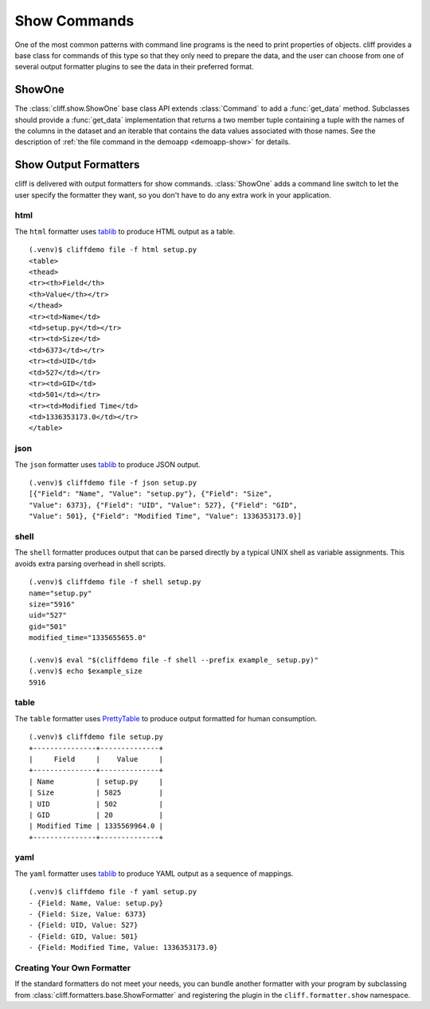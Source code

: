===============
 Show Commands
===============

One of the most common patterns with command line programs is the need
to print properties of objects. cliff provides a base class for
commands of this type so that they only need to prepare the data, and
the user can choose from one of several output formatter plugins to
see the data in their preferred format.

ShowOne
=======

The :class:`cliff.show.ShowOne` base class API extends
:class:`Command` to add a :func:`get_data` method. Subclasses should
provide a :func:`get_data` implementation that returns a two member
tuple containing a tuple with the names of the columns in the dataset
and an iterable that contains the data values associated with those
names. See the description of :ref:`the file command in the demoapp
<demoapp-show>` for details.

Show Output Formatters
======================

cliff is delivered with output formatters for show
commands. :class:`ShowOne` adds a command line switch to let the user
specify the formatter they want, so you don't have to do any extra
work in your application.

html
----

The ``html`` formatter uses tablib_ to produce HTML output as a table.

::

    (.venv)$ cliffdemo file -f html setup.py
    <table>
    <thead>
    <tr><th>Field</th>
    <th>Value</th></tr>
    </thead>
    <tr><td>Name</td>
    <td>setup.py</td></tr>
    <tr><td>Size</td>
    <td>6373</td></tr>
    <tr><td>UID</td>
    <td>527</td></tr>
    <tr><td>GID</td>
    <td>501</td></tr>
    <tr><td>Modified Time</td>
    <td>1336353173.0</td></tr>
    </table>

json
----

The ``json`` formatter uses tablib_ to produce JSON output.

::

    (.venv)$ cliffdemo file -f json setup.py
    [{"Field": "Name", "Value": "setup.py"}, {"Field": "Size",
    "Value": 6373}, {"Field": "UID", "Value": 527}, {"Field": "GID",
    "Value": 501}, {"Field": "Modified Time", "Value": 1336353173.0}]

shell
-----

The ``shell`` formatter produces output that can be parsed directly by
a typical UNIX shell as variable assignments. This avoids extra
parsing overhead in shell scripts.

::

    (.venv)$ cliffdemo file -f shell setup.py
    name="setup.py"
    size="5916"
    uid="527"
    gid="501"
    modified_time="1335655655.0"

    (.venv)$ eval "$(cliffdemo file -f shell --prefix example_ setup.py)"
    (.venv)$ echo $example_size
    5916

table
-----

The ``table`` formatter uses PrettyTable_ to produce output
formatted for human consumption.

.. _PrettyTable: http://code.google.com/p/prettytable/

::

    (.venv)$ cliffdemo file setup.py
    +---------------+--------------+
    |     Field     |    Value     |
    +---------------+--------------+
    | Name          | setup.py     |
    | Size          | 5825         |
    | UID           | 502          |
    | GID           | 20           |
    | Modified Time | 1335569964.0 |
    +---------------+--------------+

yaml
----

The ``yaml`` formatter uses tablib_ to produce YAML output as a
sequence of mappings.

::

    (.venv)$ cliffdemo file -f yaml setup.py
    - {Field: Name, Value: setup.py}
    - {Field: Size, Value: 6373}
    - {Field: UID, Value: 527}
    - {Field: GID, Value: 501}
    - {Field: Modified Time, Value: 1336353173.0}

Creating Your Own Formatter
---------------------------

If the standard formatters do not meet your needs, you can bundle
another formatter with your program by subclassing from
:class:`cliff.formatters.base.ShowFormatter` and registering the
plugin in the ``cliff.formatter.show`` namespace.


.. _tablib: https://github.com/kennethreitz/tablib
